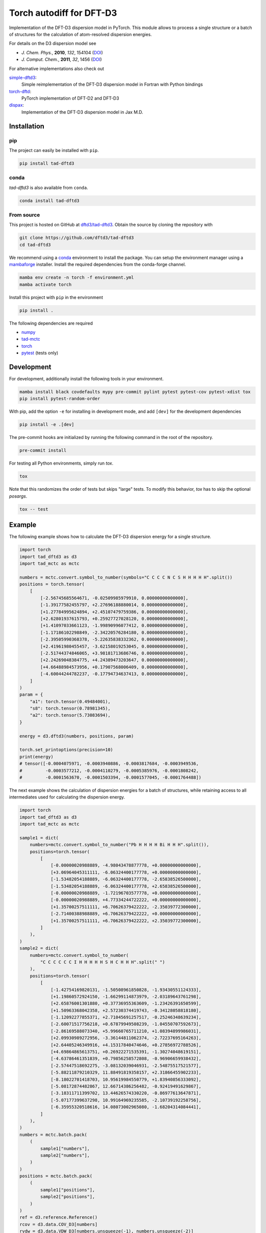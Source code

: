 Torch autodiff for DFT-D3
=========================

|release|
|license|
|testubuntu|
|testmacos_x86|
|testmacos_arm|
|testwindows|
|docs|
|coverage|
|precommit|

Implementation of the DFT-D3 dispersion model in PyTorch.
This module allows to process a single structure or a batch of structures for the calculation of atom-resolved dispersion energies.

For details on the D3 dispersion model see

- *J. Chem. Phys.*, **2010**, *132*, 154104 (`DOI <https://dx.doi.org/10.1063/1.3382344>`__)
- *J. Comput. Chem.*, **2011**, *32*, 1456 (`DOI <https://dx.doi.org/10.1002/jcc.21759>`__)

For alternative implementations also check out

`simple-dftd3 <https://dftd3.readthedocs.io>`__:
  Simple reimplementation of the DFT-D3 dispersion model in Fortran with Python bindings

`torch-dftd <https://tech.preferred.jp/en/blog/oss-pytorch-dftd3/>`__:
  PyTorch implementation of DFT-D2 and DFT-D3

`dispax <https://github.com/awvwgk/dispax>`__:
  Implementation of the DFT-D3 dispersion model in Jax M.D.


Installation
------------

pip
~~~

|pypi|

The project can easily be installed with ``pip``.

.. code::

    pip install tad-dftd3

conda
~~~~~

|conda|

*tad-dftd3* is also available from ``conda``.

.. code::

    conda install tad-dftd3

From source
~~~~~~~~~~~

This project is hosted on GitHub at `dftd3/tad-dftd3 <https://github.com/dftd3/tad-dftd3>`__.
Obtain the source by cloning the repository with

.. code::

    git clone https://github.com/dftd3/tad-dftd3
    cd tad-dftd3

We recommend using a `conda <https://conda.io/>`__ environment to install the package.
You can setup the environment manager using a `mambaforge <https://github.com/conda-forge/miniforge>`__ installer.
Install the required dependencies from the conda-forge channel.

.. code::

    mamba env create -n torch -f environment.yml
    mamba activate torch

Install this project with ``pip`` in the environment

.. code::

    pip install .

The following dependencies are required

- `numpy <https://numpy.org/>`__
- `tad-mctc <https://github.com/tad-mctc/tad-mctc/>`__
- `torch <https://pytorch.org/>`__
- `pytest <https://docs.pytest.org/>`__ (tests only)


Development
-----------

For development, additionally install the following tools in your environment.

.. code::

    mamba install black covdefaults mypy pre-commit pylint pytest pytest-cov pytest-xdist tox
    pip install pytest-random-order

With pip, add the option ``-e`` for installing in development mode, and add ``[dev]`` for the development dependencies

.. code::

    pip install -e .[dev]

The pre-commit hooks are initialized by running the following command in the root of the repository.

.. code::

    pre-commit install

For testing all Python environments, simply run `tox`.

.. code::

    tox

Note that this randomizes the order of tests but skips "large" tests. To modify this behavior, `tox` has to skip the optional *posargs*.

.. code::

    tox -- test


Example
-------

The following example shows how to calculate the DFT-D3 dispersion energy for a single structure.

.. code:: python

    import torch
    import tad_dftd3 as d3
    import tad_mctc as mctc

    numbers = mctc.convert.symbol_to_number(symbols="C C C C N C S H H H H H".split())
    positions = torch.tensor(
        [
            [-2.56745685564671, -0.02509985979910, 0.00000000000000],
            [-1.39177582455797, +2.27696188880014, 0.00000000000000],
            [+1.27784995624894, +2.45107479759386, 0.00000000000000],
            [+2.62801937615793, +0.25927727028120, 0.00000000000000],
            [+1.41097033661123, -1.99890996077412, 0.00000000000000],
            [-1.17186102298849, -2.34220576284180, 0.00000000000000],
            [-2.39505990368378, -5.22635838332362, 0.00000000000000],
            [+2.41961980455457, -3.62158019253045, 0.00000000000000],
            [-2.51744374846065, +3.98181713686746, 0.00000000000000],
            [+2.24269048384775, +4.24389473203647, 0.00000000000000],
            [+4.66488984573956, +0.17907568006409, 0.00000000000000],
            [-4.60044244782237, -0.17794734637413, 0.00000000000000],
        ]
    )
    param = {
        "a1": torch.tensor(0.49484001),
        "s8": torch.tensor(0.78981345),
        "a2": torch.tensor(5.73083694),
    }

    energy = d3.dftd3(numbers, positions, param)

    torch.set_printoptions(precision=10)
    print(energy)
    # tensor([-0.0004075971, -0.0003940886, -0.0003817684, -0.0003949536,
    #         -0.0003577212, -0.0004110279, -0.0005385976, -0.0001808242,
    #         -0.0001563670, -0.0001503394, -0.0001577045, -0.0001764488])


The next example shows the calculation of dispersion energies for a batch of structures, while retaining access to all intermediates used for calculating the dispersion energy.

.. code:: python

    import torch
    import tad_dftd3 as d3
    import tad_mctc as mctc

    sample1 = dict(
        numbers=mctc.convert.symbol_to_number("Pb H H H H Bi H H H".split()),
        positions=torch.tensor(
            [
                [-0.00000020988889, -4.98043478877778, +0.00000000000000],
                [+3.06964045311111, -6.06324400177778, +0.00000000000000],
                [-1.53482054188889, -6.06324400177778, -2.65838526500000],
                [-1.53482054188889, -6.06324400177778, +2.65838526500000],
                [-0.00000020988889, -1.72196703577778, +0.00000000000000],
                [-0.00000020988889, +4.77334244722222, +0.00000000000000],
                [+1.35700257511111, +6.70626379422222, -2.35039772300000],
                [-2.71400388988889, +6.70626379422222, +0.00000000000000],
                [+1.35700257511111, +6.70626379422222, +2.35039772300000],
            ]
        ),
    )
    sample2 = dict(
        numbers=mctc.convert.symbol_to_number(
            "C C C C C C I H H H H H S H C H H H".split(" ")
        ),
        positions=torch.tensor(
            [
                [-1.42754169820131, -1.50508961850828, -1.93430551124333],
                [+1.19860572924150, -1.66299114873979, -2.03189643761298],
                [+2.65876001301880, +0.37736955363609, -1.23426391650599],
                [+1.50963368042358, +2.57230374419743, -0.34128058818180],
                [-1.12092277855371, +2.71045691257517, -0.25246348639234],
                [-2.60071517756218, +0.67879949508239, -1.04550707592673],
                [-2.86169588073340, +5.99660765711210, +1.08394899986031],
                [+2.09930989272956, -3.36144811062374, -2.72237695164263],
                [+2.64405246349916, +4.15317840474646, +0.27856972788526],
                [+4.69864865613751, +0.26922271535391, -1.30274048619151],
                [-4.63786461351839, +0.79856258572808, -0.96906659938432],
                [-2.57447518692275, -3.08132039046931, -2.54875517521577],
                [-5.88211879210329, 11.88491819358157, +2.31866455902233],
                [-8.18022701418703, 10.95619984550779, +1.83940856333092],
                [-5.08172874482867, 12.66714386256482, -0.92419491629867],
                [-3.18311711399702, 13.44626574330220, -0.86977613647871],
                [-5.07177399637298, 10.99164969235585, -2.10739192258756],
                [-6.35955320518616, 14.08073002965080, -1.68204314084441],
            ]
        ),
    )
    numbers = mctc.batch.pack(
        (
            sample1["numbers"],
            sample2["numbers"],
        )
    )
    positions = mctc.batch.pack(
        (
            sample1["positions"],
            sample2["positions"],
        )
    )
    ref = d3.reference.Reference()
    rcov = d3.data.COV_D3[numbers]
    rvdw = d3.data.VDW_D3[numbers.unsqueeze(-1), numbers.unsqueeze(-2)]
    r4r2 = d3.data.R4R2[numbers]
    param = {
        "a1": torch.tensor(0.49484001),
        "s8": torch.tensor(0.78981345),
        "a2": torch.tensor(5.73083694),
    }

    cn = mctc.ncoord.cn_d3(
        numbers, positions, counting_function=mctc.ncoord.exp_count, rcov=rcov
    )
    weights = d3.model.weight_references(numbers, cn, ref, d3.model.gaussian_weight)
    c6 = d3.model.atomic_c6(numbers, weights, ref)
    energy = d3.disp.dispersion(
        numbers,
        positions,
        param,
        c6,
        rvdw,
        r4r2,
        d3.disp.rational_damping,
    )

    torch.set_printoptions(precision=10)
    print(torch.sum(energy, dim=-1))
    # tensor([-0.0014092578, -0.0057840119])


Contributing
------------

This is a volunteer open source projects and contributions are always welcome.
Please, take a moment to read the `contributing guidelines <CONTRIBUTING.md>`__.


License
-------

Licensed under the Apache License, Version 2.0 (the “License”);
you may not use this file except in compliance with the License.
You may obtain a copy of the License at
http://www.apache.org/licenses/LICENSE-2.0

Unless required by applicable law or agreed to in writing, software
distributed under the License is distributed on an *“as is” basis*,
*without warranties or conditions of any kind*, either express or implied.
See the License for the specific language governing permissions and
limitations under the License.

Unless you explicitly state otherwise, any contribution intentionally
submitted for inclusion in this project by you, as defined in the
Apache-2.0 license, shall be licensed as above, without any additional
terms or conditions.


.. |release| image:: https://img.shields.io/github/v/release/dftd3/tad-dftd3
   :target: https://github.com/dftd3/tad-dftd3/releases/latest
   :alt: Release

.. |pypi| image:: https://img.shields.io/pypi/v/tad-dftd3
   :target: https://pypi.org/project/tad-dftd3/
   :alt: PyPI

.. |conda| image:: https://img.shields.io/conda/vn/conda-forge/tad-dftd3.svg
    :target: https://anaconda.org/conda-forge/tad-dftd3
    :alt: Conda Version

.. |license| image:: https://img.shields.io/github/license/dftd3/tad-dftd3
   :target: LICENSE
   :alt: Apache-2.0

.. |testubuntu| image:: https://github.com/dftd3/tad-dftd3/actions/workflows/ubuntu.yaml/badge.svg
   :target: https://github.com/dftd3/tad-dftd3/actions/workflows/ubuntu.yaml
   :alt: Tests Ubuntu

.. |testmacos_x86| image:: https://github.com/dftd3/tad-dftd3/actions/workflows/macos-x86.yaml/badge.svg
   :target: https://github.com/dftd3/tad-dftd3/actions/workflows/macos-x86.yaml
   :alt: Tests macOS (x86)

.. |testmacos_arm| image:: https://github.com/dftd3/tad-dftd3/actions/workflows/macos-arm.yaml/badge.svg
   :target: https://github.com/dftd3/tad-dftd3/actions/workflows/macos-arm.yaml
   :alt: Tests macOS (ARM)

.. |testwindows| image:: https://github.com/dftd3/tad-dftd3/actions/workflows/windows.yaml/badge.svg
   :target: https://github.com/dftd3/tad-dftd3/actions/workflows/windows.yaml
   :alt: Tests Windows

.. |docs| image:: https://readthedocs.org/projects/tad-dftd3/badge/?version=latest
   :target: https://tad-dftd3.readthedocs.io
   :alt: Documentation Status

.. |coverage| image:: https://codecov.io/gh/dftd3/tad-dftd3/branch/main/graph/badge.svg?token=D3rMNnl26t
   :target: https://codecov.io/gh/dftd3/tad-dftd3
   :alt: Coverage

.. |precommit| image:: https://results.pre-commit.ci/badge/github/dftd3/tad-dftd3/main.svg
   :target: https://results.pre-commit.ci/latest/github/dftd3/tad-dftd3/main
   :alt: pre-commit.ci status
